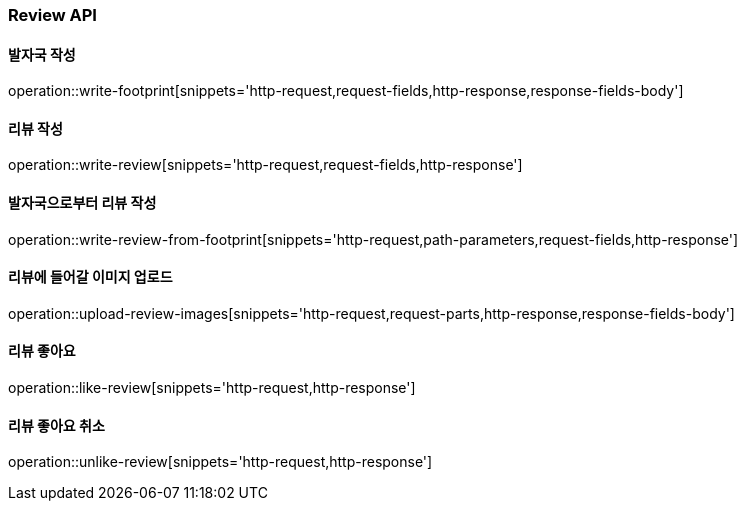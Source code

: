 [[Review-API]]
=== Review API

[[writeFoorprint]]
==== 발자국 작성
operation::write-footprint[snippets='http-request,request-fields,http-response,response-fields-body']

[[writeReview]]
==== 리뷰 작성
operation::write-review[snippets='http-request,request-fields,http-response']

[[writeReviewFromFootprint]]
==== 발자국으로부터 리뷰 작성
operation::write-review-from-footprint[snippets='http-request,path-parameters,request-fields,http-response']

[[uploadReviewImages]]
==== 리뷰에 들어갈 이미지 업로드
operation::upload-review-images[snippets='http-request,request-parts,http-response,response-fields-body']

[[likeReview]]
==== 리뷰 좋아요
operation::like-review[snippets='http-request,http-response']

[[unlikeReview]]
==== 리뷰 좋아요 취소
operation::unlike-review[snippets='http-request,http-response']
